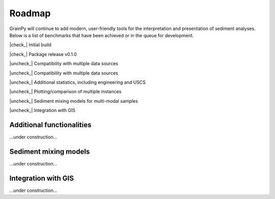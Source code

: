 .. GrainPy documentation master file, created by
   sphinx-quickstart on Tue Mar 29 20:33:40 2022.
   You can adapt this file completely to your liking, but it should at least
   contain the root `toctree` directive.

Roadmap
=======

GrainPy will continue to add modern, user-friendly tools for the interpretation and presentation of sediment analyses. Below is a list of benchmarks that have been achieved or in the queue for development. 


.. |check_| raw:: html

    <input checked=""  disabled="" type="checkbox">

.. |uncheck_| raw:: html

    <input disabled="" type="checkbox">


|check_| Initial build

|check_| Package release v0.1.0

|uncheck_| Compatibility with multiple data sources

|uncheck_| Compatibility with multiple data sources

|uncheck_| Additional statistics, including engineering and USCS

|uncheck_| Plotting/comparison of multiple instances

|uncheck_| Sediment mixing models for multi-modal samples

|uncheck_| Integration with GIS



Additional functionalities
^^^^^^^^^^^^^^^^^^^^^^^^^^^

...under construction...


Sediment mixing models
^^^^^^^^^^^^^^^^^^^^^^^

...under construction...


Integration with GIS
^^^^^^^^^^^^^^^^^^^^^

...under construction...


